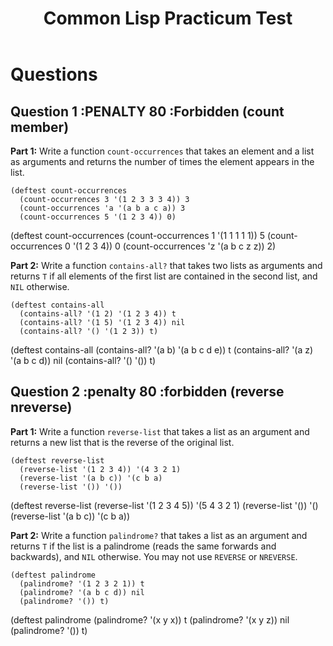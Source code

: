 #+Title: Common Lisp Practicum Test
# Folder where the students should store their solutions
#+folder: ~/pt 

* Questions

# PENALTY is number representing the percentage to be deducted from
# the students score if they use a forbidden function in their solution
# FORBIDDEN is the list of forbidden functions
** Question 1 :PENALTY 80 :Forbidden (count member)
 

**Part 1:** Write a function =count-occurrences= that takes an element
and a list as arguments and returns the number of times the element
appears in the list. 

# The instructor creates examples of how functions work by defining a DEFTEST
# structure in a org-mode EXAMPLE block as shown below. CodeGrader rewrites the
# the org-mode example block as follows. 
# For Example

#+begin_example
(deftest count-occurrences
  (count-occurrences 3 '(1 2 3 3 3 4)) 3
  (count-occurrences 'a '(a b a c a)) 3
  (count-occurrences 5 '(1 2 3 4)) 0)
#+end_example

# Is rewritten as

# #+BEGIN_EXAMPLE
# CL-USER> (COUNT-OCCURRENCES 3 '(1 2 3 3 3 4))
# 3
# CL-USER> (COUNT-OCCURRENCES 'A '(A B A C A))
# 3
# CL-USER> (COUNT-OCCURRENCES 5 '(1 2 3 4))
# 0
# #+END_EXAMPLE

# The instructor creates test cases which will be used for evaluating the students
# solutions by defining a DEFTEST structure in an TCS block as shown below. CodeGrader
# generates a file  ./Gen-files/Test-Cases/q1.lisp where 'i' is the question number contaning
# Lisps macros and functions that auto evaluate the student's code.
# For example: 

#+begin_tcs
(deftest count-occurrences
    (count-occurrences 1 '(1 1 1 1 1)) 5
    (count-occurrences 0 '(1 2 3 4)) 0
    (count-occurrences 'z '(a b c z z)) 2)
#+end_tcs

# Produces the following code in ./Gen-files/Test-Cases/q1.lisp

# (FORBIDDEN-SYMBOLS :PENALTY 0.8 :SYMBOLS '(COUNT MEMBER))
#
# (DEFTEST TEST-COUNT-OCCURRENCES NIL
#  (CHECK (EQUALP (COUNT-OCCURRENCES 1 '(1 1 1 1 1)) 5)
#   (EQUALP (COUNT-OCCURRENCES 0 '(1 2 3 4)) 0)
#   (EQUALP (COUNT-OCCURRENCES 'Z '(A B C Z Z)) 2)))
# 
# (DEFUN TEST-Q1 ()
#   (TEST-COUNT-OCCURRENCES)
#   (FMAKUNBOUND 'COUNT-OCCURRENCES))
#
# (TEST-Q1)

**Part 2:** Write a function =contains-all?= that takes two lists as
arguments and returns =T= if all elements of the first list are
contained in the second list, and =NIL= otherwise.

#+begin_example
(deftest contains-all
  (contains-all? '(1 2) '(1 2 3 4)) t
  (contains-all? '(1 5) '(1 2 3 4)) nil
  (contains-all? '() '(1 2 3)) t)
#+end_example

# Test cases
#+begin_tcs
(deftest contains-all
    (contains-all? '(a b) '(a b c d e)) t
    (contains-all? '(a z) '(a b c d)) nil
    (contains-all? '() '()) t)
#+end_tcs

** Question 2 :penalty 80 :forbidden (reverse nreverse)

**Part 1:** Write a function =reverse-list= that takes a list as an
argument and returns a new list that is the reverse of the original
list. 

#+begin_example
(deftest reverse-list
  (reverse-list '(1 2 3 4)) '(4 3 2 1)
  (reverse-list '(a b c)) '(c b a)
  (reverse-list '()) '())
#+end_example

# Test cases
#+begin_tcs
(deftest reverse-list
    (reverse-list '(1 2 3 4 5)) '(5 4 3 2 1)
    (reverse-list '()) '()
    (reverse-list '(a b c)) '(c b a))
#+end_tcs

**Part 2:** Write a function =palindrome?= that takes a list as an
argument and returns =T= if the list is a palindrome (reads the same
forwards and backwards), and =NIL= otherwise. You may not use
=REVERSE= or =NREVERSE=.

#+begin_example
(deftest palindrome
  (palindrome? '(1 2 3 2 1)) t
  (palindrome? '(a b c d)) nil
  (palindrome? '()) t)
#+end_example

# Test cases
#+begin_tcs
(deftest palindrome
    (palindrome? '(x y x)) t
    (palindrome? '(x y z)) nil
    (palindrome? '()) t)
#+end_tcs

